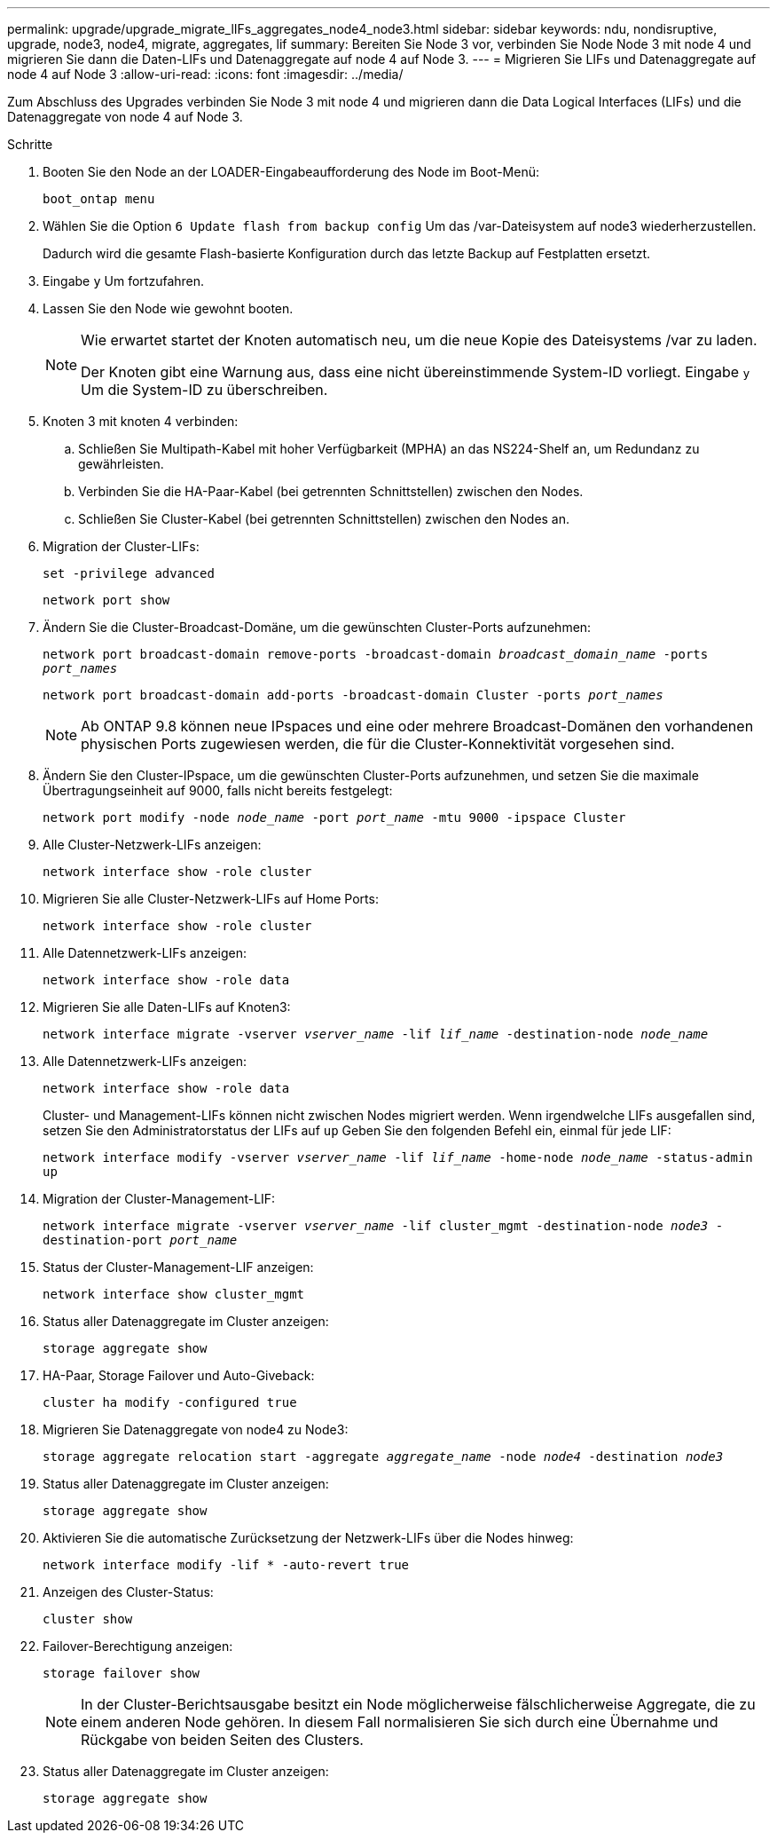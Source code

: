 ---
permalink: upgrade/upgrade_migrate_lIFs_aggregates_node4_node3.html 
sidebar: sidebar 
keywords: ndu, nondisruptive, upgrade, node3, node4, migrate, aggregates, lif 
summary: Bereiten Sie Node 3 vor, verbinden Sie Node Node 3 mit node 4 und migrieren Sie dann die Daten-LIFs und Datenaggregate auf node 4 auf Node 3. 
---
= Migrieren Sie LIFs und Datenaggregate auf node 4 auf Node 3
:allow-uri-read: 
:icons: font
:imagesdir: ../media/


[role="lead"]
Zum Abschluss des Upgrades verbinden Sie Node 3 mit node 4 und migrieren dann die Data Logical Interfaces (LIFs) und die Datenaggregate von node 4 auf Node 3.

.Schritte
. Booten Sie den Node an der LOADER-Eingabeaufforderung des Node im Boot-Menü:
+
`boot_ontap menu`

. Wählen Sie die Option `6 Update flash from backup config` Um das /var-Dateisystem auf node3 wiederherzustellen.
+
Dadurch wird die gesamte Flash-basierte Konfiguration durch das letzte Backup auf Festplatten ersetzt.

. Eingabe `y` Um fortzufahren.
. Lassen Sie den Node wie gewohnt booten.
+
[NOTE]
====
Wie erwartet startet der Knoten automatisch neu, um die neue Kopie des Dateisystems /var zu laden.

Der Knoten gibt eine Warnung aus, dass eine nicht übereinstimmende System-ID vorliegt. Eingabe `y` Um die System-ID zu überschreiben.

====
. Knoten 3 mit knoten 4 verbinden:
+
.. Schließen Sie Multipath-Kabel mit hoher Verfügbarkeit (MPHA) an das NS224-Shelf an, um Redundanz zu gewährleisten.
.. Verbinden Sie die HA-Paar-Kabel (bei getrennten Schnittstellen) zwischen den Nodes.
.. Schließen Sie Cluster-Kabel (bei getrennten Schnittstellen) zwischen den Nodes an.


. Migration der Cluster-LIFs:
+
`set -privilege advanced`

+
`network port show`

. Ändern Sie die Cluster-Broadcast-Domäne, um die gewünschten Cluster-Ports aufzunehmen:
+
`network port broadcast-domain remove-ports -broadcast-domain _broadcast_domain_name_ -ports _port_names_`

+
`network port broadcast-domain add-ports -broadcast-domain Cluster -ports _port_names_`

+

NOTE: Ab ONTAP 9.8 können neue IPspaces und eine oder mehrere Broadcast-Domänen den vorhandenen physischen Ports zugewiesen werden, die für die Cluster-Konnektivität vorgesehen sind.

. Ändern Sie den Cluster-IPspace, um die gewünschten Cluster-Ports aufzunehmen, und setzen Sie die maximale Übertragungseinheit auf 9000, falls nicht bereits festgelegt:
+
`network port modify -node _node_name_ -port _port_name_ -mtu 9000 -ipspace Cluster`

. Alle Cluster-Netzwerk-LIFs anzeigen:
+
`network interface show -role cluster`

. Migrieren Sie alle Cluster-Netzwerk-LIFs auf Home Ports:
+
`network interface show -role cluster`

. Alle Datennetzwerk-LIFs anzeigen:
+
`network interface show -role data`

. Migrieren Sie alle Daten-LIFs auf Knoten3:
+
`network interface migrate -vserver _vserver_name_ -lif _lif_name_ -destination-node _node_name_`

. Alle Datennetzwerk-LIFs anzeigen:
+
`network interface show -role data`

+
Cluster- und Management-LIFs können nicht zwischen Nodes migriert werden. Wenn irgendwelche LIFs ausgefallen sind, setzen Sie den Administratorstatus der LIFs auf `up` Geben Sie den folgenden Befehl ein, einmal für jede LIF:

+
`network interface modify -vserver _vserver_name_ -lif _lif_name_ -home-node _node_name_ -status-admin up`

. Migration der Cluster-Management-LIF:
+
`network interface migrate -vserver _vserver_name_ -lif cluster_mgmt -destination-node _node3_ -destination-port _port_name_`

. Status der Cluster-Management-LIF anzeigen:
+
`network interface show cluster_mgmt`

. Status aller Datenaggregate im Cluster anzeigen:
+
`storage aggregate show`

. HA-Paar, Storage Failover und Auto-Giveback:
+
`cluster ha modify -configured true`

. Migrieren Sie Datenaggregate von node4 zu Node3:
+
`storage aggregate relocation start -aggregate _aggregate_name_ -node _node4_ -destination _node3_`

. Status aller Datenaggregate im Cluster anzeigen:
+
`storage aggregate show`

. Aktivieren Sie die automatische Zurücksetzung der Netzwerk-LIFs über die Nodes hinweg:
+
`network interface modify -lif * -auto-revert true`

. Anzeigen des Cluster-Status:
+
`cluster show`

. Failover-Berechtigung anzeigen:
+
`storage failover show`

+

NOTE: In der Cluster-Berichtsausgabe besitzt ein Node möglicherweise fälschlicherweise Aggregate, die zu einem anderen Node gehören. In diesem Fall normalisieren Sie sich durch eine Übernahme und Rückgabe von beiden Seiten des Clusters.

. Status aller Datenaggregate im Cluster anzeigen:
+
`storage aggregate show`


